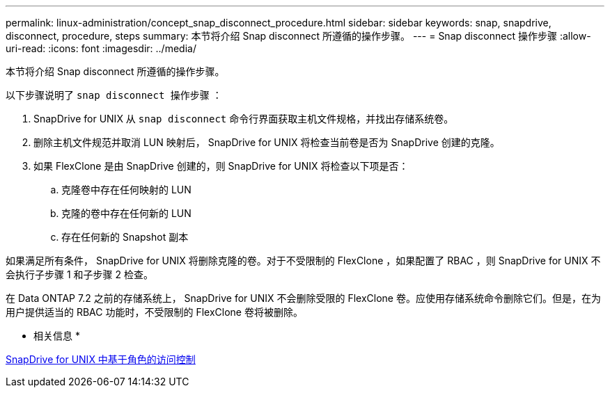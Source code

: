 ---
permalink: linux-administration/concept_snap_disconnect_procedure.html 
sidebar: sidebar 
keywords: snap, snapdrive, disconnect, procedure, steps 
summary: 本节将介绍 Snap disconnect 所遵循的操作步骤。 
---
= Snap disconnect 操作步骤
:allow-uri-read: 
:icons: font
:imagesdir: ../media/


[role="lead"]
本节将介绍 Snap disconnect 所遵循的操作步骤。

以下步骤说明了 `snap disconnect 操作步骤` ：

. SnapDrive for UNIX 从 `snap disconnect` 命令行界面获取主机文件规格，并找出存储系统卷。
. 删除主机文件规范并取消 LUN 映射后， SnapDrive for UNIX 将检查当前卷是否为 SnapDrive 创建的克隆。
. 如果 FlexClone 是由 SnapDrive 创建的，则 SnapDrive for UNIX 将检查以下项是否：
+
.. 克隆卷中存在任何映射的 LUN
.. 克隆的卷中存在任何新的 LUN
.. 存在任何新的 Snapshot 副本




如果满足所有条件， SnapDrive for UNIX 将删除克隆的卷。对于不受限制的 FlexClone ，如果配置了 RBAC ，则 SnapDrive for UNIX 不会执行子步骤 1 和子步骤 2 检查。

在 Data ONTAP 7.2 之前的存储系统上， SnapDrive for UNIX 不会删除受限的 FlexClone 卷。应使用存储系统命令删除它们。但是，在为用户提供适当的 RBAC 功能时，不受限制的 FlexClone 卷将被删除。

* 相关信息 *

xref:concept_role_based_access_control_in_snapdrive_for_unix.adoc[SnapDrive for UNIX 中基于角色的访问控制]
